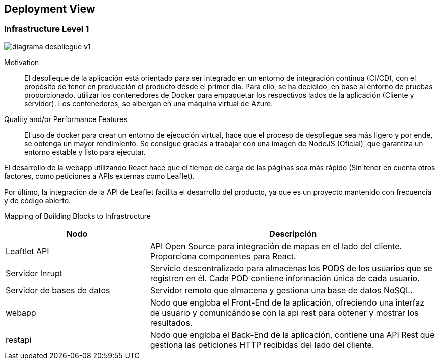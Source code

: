 [[section-deployment-view]]


== Deployment View

=== Infrastructure Level 1
:imagesdir: images
image::diagrama_despliegue_v1.svg[]


[role="arc42help"]
Motivation::

El desplieque de la aplicación está orientado para ser integrado en un entorno de integración continua (CI/CD), con el propósito de tener en producción el producto desde el primer día. Para ello, se ha decidido, en base al entorno de pruebas proporcionado, utilizar los contenedores de Docker para empaquetar los respectivos lados de la aplicación (Cliente y servidor). Los contenedores, se albergan en una máquina virtual de Azure.

Quality and/or Performance Features::

El uso de docker para crear un entorno de ejecución virtual, hace que el proceso de despliegue sea más ligero y por ende, se obtenga un mayor rendimiento. Se consigue gracias a trabajar con una imagen de NodeJS (Oficial), que garantiza un entorno estable y listo para ejecutar.

El desarrollo de la webapp utilizando React hace que el tiempo de carga de las páginas sea más rápido (Sin tener en cuenta otros factores, como peticiones a APIs externas como Leaflet).

Por último, la integración de la API de Leaflet facilita el desarrollo del producto, ya que es un proyecto mantenido con frecuencia y de código abierto.

Mapping of Building Blocks to Infrastructure::

[cols="1,2", stripes=even]
|===
|Nodo  |Descripción

|Leaftlet API 
|API Open Source para integración de mapas en el lado del cliente. Proporciona componentes para React. 

|Servidor Inrupt
| Servicio descentralizado para almacenas los PODS de los usuarios que se registren en él. Cada POD contiene información única de cada usuario.

|Servidor de bases de datos
| Servidor remoto que almacena y gestiona una base de datos NoSQL.

|webapp
| Nodo que engloba el Front-End de la aplicación, ofreciendo una interfaz de usuario y comunicándose con la api rest para obtener y mostrar los resultados.

|restapi
| Nodo que engloba el Back-End de la aplicación, contiene una API Rest que gestiona las peticiones HTTP recibidas del lado del cliente.

|=== 


